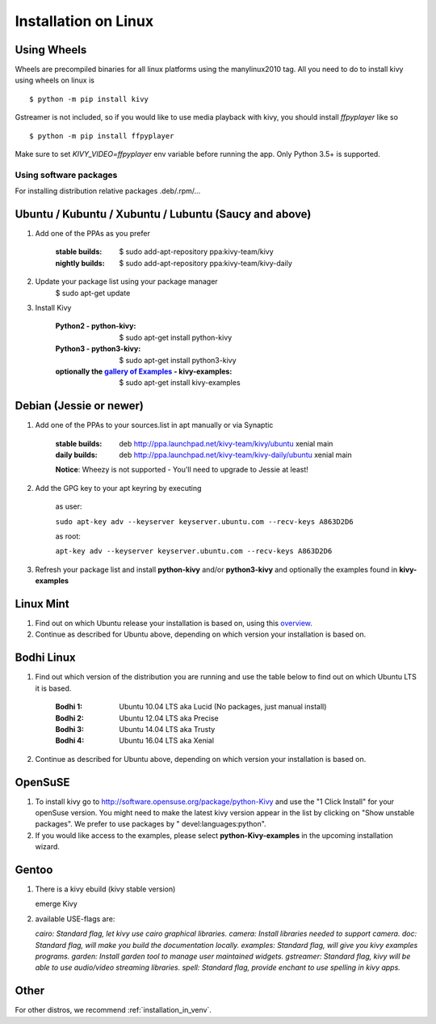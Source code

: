 .. _installation_linux:

Installation on Linux
=====================

Using Wheels
------------

Wheels are precompiled binaries for all linux platforms using the manylinux2010 tag.
All you need to do to install kivy using wheels on linux is ::

    $ python -m pip install kivy

Gstreamer is not included, so if you would like to use media playback with kivy,
you should install `ffpyplayer` like so ::

    $ python -m pip install ffpyplayer

Make sure to set `KIVY_VIDEO=ffpyplayer` env variable before running the app.
Only Python 3.5+ is supported.

Using software packages
~~~~~~~~~~~~~~~~~~~~~~~

For installing distribution relative packages .deb/.rpm/...


Ubuntu / Kubuntu / Xubuntu / Lubuntu (Saucy and above)
------------------------------------------------------

#. Add one of the PPAs as you prefer

    :stable builds:
        $ sudo add-apt-repository ppa:kivy-team/kivy
    :nightly builds:
        $ sudo add-apt-repository ppa:kivy-team/kivy-daily

#. Update your package list using your package manager
    $ sudo apt-get update

#. Install Kivy

    :Python2 - **python-kivy**:
        $ sudo apt-get install python-kivy
    :Python3 - **python3-kivy**:
        $ sudo apt-get install python3-kivy
    :optionally the `gallery of Examples <../examples/gallery.html>`_ - **kivy-examples**:
        $ sudo apt-get install kivy-examples


Debian  (Jessie or newer)
-------------------------

#. Add one of the PPAs to your sources.list in apt manually or via Synaptic

    :stable builds:
        deb http://ppa.launchpad.net/kivy-team/kivy/ubuntu xenial main
    :daily builds:
        deb http://ppa.launchpad.net/kivy-team/kivy-daily/ubuntu xenial main

    **Notice**: Wheezy is not supported - You'll need to upgrade to Jessie at least!

#. Add the GPG key to your apt keyring by executing

    as user:

    ``sudo apt-key adv --keyserver keyserver.ubuntu.com --recv-keys A863D2D6``

    as root:

    ``apt-key adv --keyserver keyserver.ubuntu.com --recv-keys A863D2D6``

#. Refresh your package list and install **python-kivy** and/or **python3-kivy** and optionally the examples
   found in **kivy-examples**


Linux Mint
----------

#. Find out on which Ubuntu release your installation is based on, using this
   `overview <https://linuxmint.com/download_all.php>`_.
#. Continue as described for Ubuntu above, depending on which version your
   installation is based on.


Bodhi Linux
-----------

#. Find out which version of the distribution you are running and use the table below
   to find out on which Ubuntu LTS it is based.

    :Bodhi 1:
        Ubuntu 10.04 LTS aka Lucid (No packages, just manual install)
    :Bodhi 2:
        Ubuntu 12.04 LTS aka Precise
    :Bodhi 3:
        Ubuntu 14.04 LTS aka Trusty
    :Bodhi 4:
        Ubuntu 16.04 LTS aka Xenial


2. Continue as described for Ubuntu above, depending on which version your installation is based on.


OpenSuSE
--------

#. To install kivy go to http://software.opensuse.org/package/python-Kivy and use the "1 Click Install" for your openSuse version. You might need to make the latest kivy version appear in the list by clicking on "Show unstable packages". We prefer to use packages by " devel:languages:python".

#. If you would like access to the examples, please select **python-Kivy-examples** in the upcoming installation wizard.


Gentoo
------

#. There is a kivy ebuild (kivy stable version)

   emerge Kivy

#. available USE-flags are:

   `cairo: Standard flag, let kivy use cairo graphical libraries.`
   `camera: Install libraries needed to support camera.`
   `doc: Standard flag, will make you build the documentation locally.`
   `examples: Standard flag, will give you kivy examples programs.`
   `garden: Install garden tool to manage user maintained widgets.`
   `gstreamer: Standard flag, kivy will be able to use audio/video streaming libraries.`
   `spell: Standard flag, provide enchant to use spelling in kivy apps.`

Other
-----

For other distros, we recommend :ref:`installation_in_venv`.
